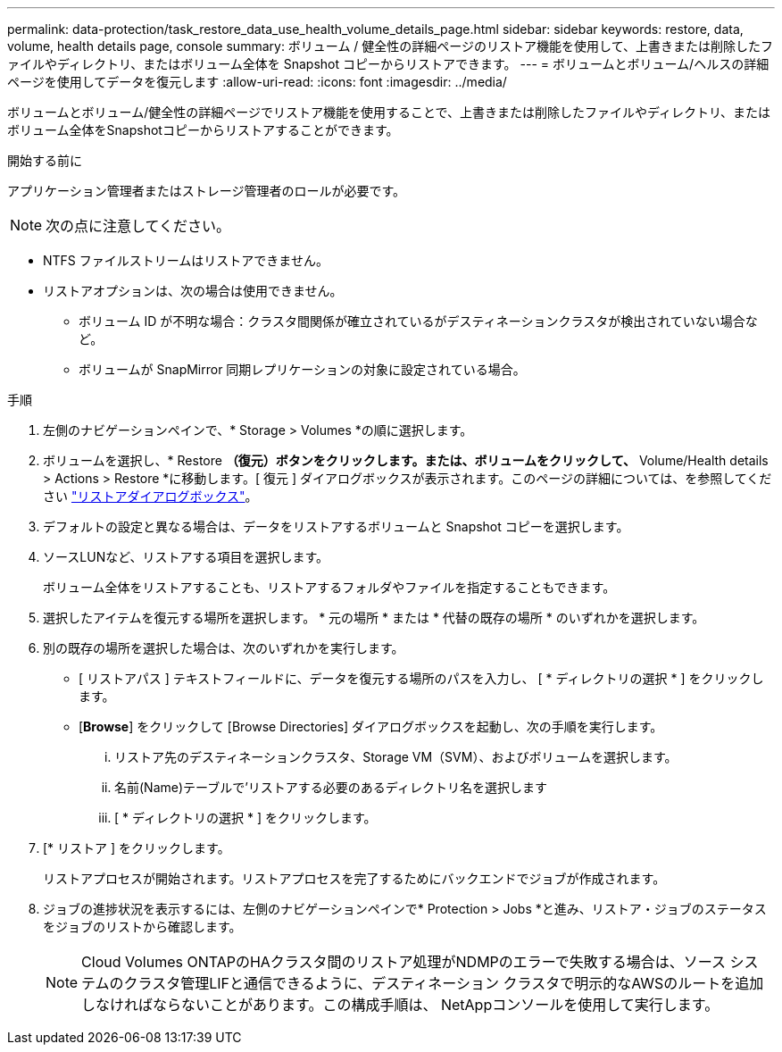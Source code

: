 ---
permalink: data-protection/task_restore_data_use_health_volume_details_page.html 
sidebar: sidebar 
keywords: restore, data, volume, health details page, console 
summary: ボリューム / 健全性の詳細ページのリストア機能を使用して、上書きまたは削除したファイルやディレクトリ、またはボリューム全体を Snapshot コピーからリストアできます。 
---
= ボリュームとボリューム/ヘルスの詳細ページを使用してデータを復元します
:allow-uri-read: 
:icons: font
:imagesdir: ../media/


[role="lead"]
ボリュームとボリューム/健全性の詳細ページでリストア機能を使用することで、上書きまたは削除したファイルやディレクトリ、またはボリューム全体をSnapshotコピーからリストアすることができます。

.開始する前に
アプリケーション管理者またはストレージ管理者のロールが必要です。


NOTE: 次の点に注意してください。

* NTFS ファイルストリームはリストアできません。
* リストアオプションは、次の場合は使用できません。
+
** ボリューム ID が不明な場合：クラスタ間関係が確立されているがデスティネーションクラスタが検出されていない場合など。
** ボリュームが SnapMirror 同期レプリケーションの対象に設定されている場合。




.手順
. 左側のナビゲーションペインで、* Storage > Volumes *の順に選択します。
. ボリュームを選択し、* Restore *（復元）ボタンをクリックします。または、ボリュームをクリックして、* Volume/Health details > Actions > Restore *に移動します。[ 復元 ] ダイアログボックスが表示されます。このページの詳細については、を参照してください link:../data-protection/reference_restore_dialog_box.html["リストアダイアログボックス"]。
. デフォルトの設定と異なる場合は、データをリストアするボリュームと Snapshot コピーを選択します。
. ソースLUNなど、リストアする項目を選択します。
+
ボリューム全体をリストアすることも、リストアするフォルダやファイルを指定することもできます。

. 選択したアイテムを復元する場所を選択します。 * 元の場所 * または * 代替の既存の場所 * のいずれかを選択します。
. 別の既存の場所を選択した場合は、次のいずれかを実行します。
+
** [ リストアパス ] テキストフィールドに、データを復元する場所のパスを入力し、 [ * ディレクトリの選択 * ] をクリックします。
** [*Browse*] をクリックして [Browse Directories] ダイアログボックスを起動し、次の手順を実行します。
+
... リストア先のデスティネーションクラスタ、Storage VM（SVM）、およびボリュームを選択します。
... 名前(Name)テーブルで'リストアする必要のあるディレクトリ名を選択します
... [ * ディレクトリの選択 * ] をクリックします。




. [* リストア ] をクリックします。
+
リストアプロセスが開始されます。リストアプロセスを完了するためにバックエンドでジョブが作成されます。

. ジョブの進捗状況を表示するには、左側のナビゲーションペインで* Protection > Jobs *と進み、リストア・ジョブのステータスをジョブのリストから確認します。
+
[NOTE]
====
Cloud Volumes ONTAPのHAクラスタ間のリストア処理がNDMPのエラーで失敗する場合は、ソース システムのクラスタ管理LIFと通信できるように、デスティネーション クラスタで明示的なAWSのルートを追加しなければならないことがあります。この構成手順は、 NetAppコンソールを使用して実行します。

====


